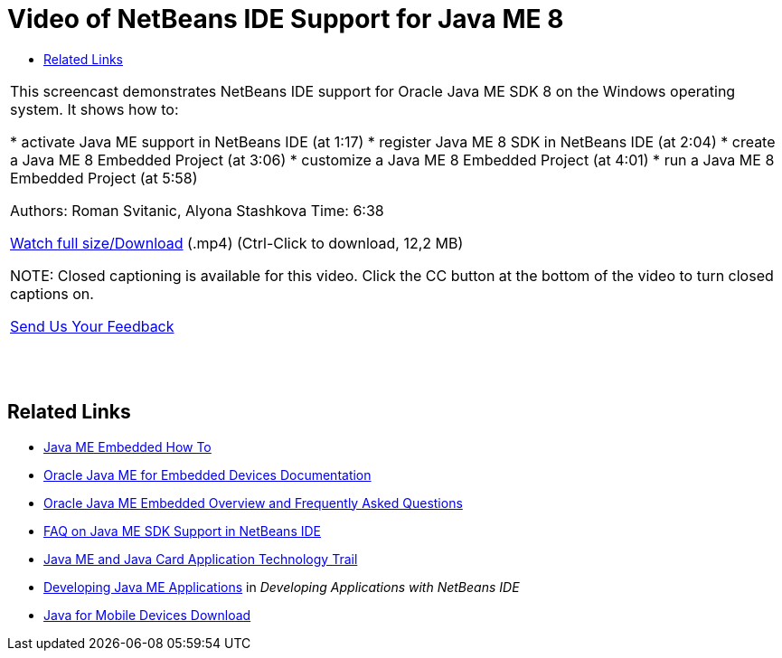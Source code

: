 // 
//     Licensed to the Apache Software Foundation (ASF) under one
//     or more contributor license agreements.  See the NOTICE file
//     distributed with this work for additional information
//     regarding copyright ownership.  The ASF licenses this file
//     to you under the Apache License, Version 2.0 (the
//     "License"); you may not use this file except in compliance
//     with the License.  You may obtain a copy of the License at
// 
//       http://www.apache.org/licenses/LICENSE-2.0
// 
//     Unless required by applicable law or agreed to in writing,
//     software distributed under the License is distributed on an
//     "AS IS" BASIS, WITHOUT WARRANTIES OR CONDITIONS OF ANY
//     KIND, either express or implied.  See the License for the
//     specific language governing permissions and limitations
//     under the License.
//

= Video of NetBeans IDE Support for Java ME 8
:jbake-type: tutorial
:jbake-tags: tutorials 
:jbake-status: published
:syntax: true
:icons: font
:source-highlighter: pygments
:toc: left
:toc-title:
:description: Video of NetBeans IDE Support for Java ME 8 - Apache NetBeans
:keywords: Apache NetBeans, Tutorials, Video of NetBeans IDE Support for Java ME 8

|===
|This screencast demonstrates NetBeans IDE support for Oracle Java ME SDK 8 on the Windows operating system. It shows how to:

* activate Java ME support in NetBeans IDE (at 1:17)
* register Java ME 8 SDK in NetBeans IDE (at 2:04)
* create a Java ME 8 Embedded Project (at 3:06)
* customize a Java ME 8 Embedded Project (at 4:01)
* run a Java ME 8 Embedded Project (at 5:58)

Authors: Roman Svitanic, Alyona Stashkova
Time: 6:38

link:http://bits.netbeans.org/media/nb_me_8.mp4[+Watch full size/Download+] (.mp4) (Ctrl-Click to download, 12,2 MB)

NOTE: Closed captioning is available for this video. Click the CC button at the bottom of the video to turn closed captions on.

xref:../../../community/mailing-lists.adoc[Send Us Your Feedback]

 |  |  |  
|===


== Related Links

* xref:../../../wiki/JavaMEEmbeddedHowTo.adoc[+Java ME Embedded How To+]
* link:http://docs.oracle.com/javame/embedded/embedded.html[+Oracle Java ME for Embedded Devices Documentation+]
* link:http://www.oracle.com/technetwork/java/embedded/documentation/me-e-otn-faq-1852008.pdf[+Oracle Java ME Embedded Overview and Frequently Asked Questions+]
* xref:../../../wiki/JavaMESDKSupport.adoc[+FAQ on Java ME SDK Support in NetBeans IDE+]
* xref:../mobility.adoc[+Java ME and Java Card Application Technology Trail+]
* link:http://www.oracle.com/pls/topic/lookup?ctx=nb8000&id=NBDAG1552[+Developing Java ME Applications+] in _Developing Applications with NetBeans IDE_
* link:http://www.oracle.com/technetwork/java/javame/javamobile/download/overview/index.html[+Java for Mobile Devices Download+]
